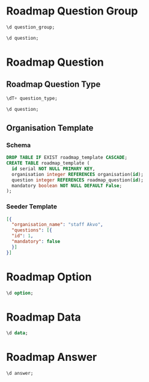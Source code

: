 #+PROPERTY: header-args:sql     :exports both
#+PROPERTY: header-args:sql+    :engine postgresql
#+PROPERTY: header-args:sql+    :dbhost localhost
#+PROPERTY: header-args:sql+    :dbuser isco_user
#+PROPERTY: header-args:sql+    :dbpassword password
#+PROPERTY: header-args:sql+    :database isco
#+PROPERTY: header-args :tangle data-model.sql
#+STARTUP: showall

* Roadmap Question Group

#+begin_src sql
  \d question_group;
#+end_src

#+RESULTS:
| Table "public.question_group"                                                                                                                                          |                             |           |          |                                            |
|------------------------------------------------------------------------------------------------------------------------------------------------------------------------+-----------------------------+-----------+----------+--------------------------------------------|
| Column                                                                                                                                                                 | Type                        | Collation | Nullable | Default                                    |
| id                                                                                                                                                                     | integer                     |           | not null | nextval('question_group_id_seq'::regclass) |
| name                                                                                                                                                                   | character varying           |           |          |                                            |
| translations                                                                                                                                                           | jsonb[]                     |           |          |                                            |
| repeat                                                                                                                                                                 | boolean                     |           | not null | true                                       |
| created                                                                                                                                                                | timestamp without time zone |           |          |                                            |
| order                                                                                                                                                                  | integer                     |           |          |                                            |
| description                                                                                                                                                            | text                        |           |          |                                            |
| repeat_text                                                                                                                                                            | character varying           |           |          |                                            |
| Indexes:                                                                                                                                                               |                             |           |          |                                            |
| "question_group_pkey" PRIMARY KEY, btree (id)                                                                                                                          |                             |           |          |                                            |
| "ix_question_group_id" UNIQUE, btree (id)                                                                                                                              |                             |           |          |                                            |
| Referenced by:                                                                                                                                                         |                             |           |          |                                            |
| TABLE "question" CONSTRAINT "question_group_question_constraint" FOREIGN KEY (question_group) REFERENCES question_group(id) ON DELETE CASCADE                          |                             |           |          |                                            |
| TABLE "question" CONSTRAINT "question_question_group_fkey" FOREIGN KEY (question_group) REFERENCES question_group(id)                                                  |                             |           |          |                                            |


#+begin_src sql
  \d question;
#+end_src

* Roadmap Question

** Roadmap Question Type

#+begin_src sql
  \dT+ question_type;
#+end_src

#+RESULTS:
| List of data types |               |               |      |          |       |                   |             |
|--------------------+---------------+---------------+------+----------+-------+-------------------+-------------|
| Schema             | Name          | Internal name | Size | Elements | Owner | Access privileges | Description |
| public             | question_type | question_type |    4 | text     |       |                   |             |
| number             |               |               |      |          |       |                   |             |
| option             |               |               |      |          |       |                   |             |
| multiple_option    |               |               |      |          |       |                   |             |
| date               |               |               |      |          |       |                   |             |
| nested_list        |               |               |      |          |       |                   |             |
| cascade            |               |               |      |          |       |                   |             |
| input              |               |               |      |          |       |                   |             |
| text               |               |               |      |          |       |                   |             |
| table              |               |               |      |          |       |                   |             |

#+begin_src sql
  \d question;
#+end_src

#+RESULTS:
| Table "public.question"                                                                                                         |                             |           |          |                                      |
|---------------------------------------------------------------------------------------------------------------------------------+-----------------------------+-----------+----------+--------------------------------------|
| Column                                                                                                                          | Type                        | Collation | Nullable | Default                              |
| id                                                                                                                              | integer                     |           | not null | nextval('question_id_seq'::regclass) |
| question_group                                                                                                                  | integer                     |           |          |                                      |
| name                                                                                                                            | character varying           |           |          |                                      |
| columns                                                                                                                         | jsonb[]                     |           |          |                                      |
| translations                                                                                                                    | jsonb[]                     |           |          |                                      |
| mandatory                                                                                                                       | boolean                     |           | not null | true                                 |
| datapoint_name                                                                                                                  | boolean                     |           | not null | false                                |
| variable_name                                                                                                                   | character varying           |           |          |                                      |
| type                                                                                                                            | question_type               |           |          |                                      |
| personal_data                                                                                                                   | boolean                     |           | not null | false                                |
| rule                                                                                                                            | jsonb                       |           |          |                                      |
| tooltip                                                                                                                         | character varying           |           |          |                                      |
| tooltip_translations                                                                                                            | jsonb[]                     |           |          |                                      |
| repeating_objects                                                                                                               | jsonb[]                     |           |          |                                      |
| created                                                                                                                         | timestamp without time zone |           |          |                                      |
| cascade                                                                                                                         | integer                     |           |          |                                      |
| order                                                                                                                           | integer                     |           |          |                                      |
| Indexes:                                                                                                                        |                             |           |          |                                      |
| "question_pkey" PRIMARY KEY, btree (id)                                                                                         |                             |           |          |                                      |
| "ix_question_id" UNIQUE, btree (id)                                                                                             |                             |           |          |                                      |
| "question_variable_name_key" UNIQUE CONSTRAINT, btree (variable_name)                                                           |                             |           |          |                                      |
| Foreign-key constraints:                                                                                                        |                             |           |          |                                      |
| "question_cascade_constraint" FOREIGN KEY (cascade) REFERENCES cascade(id)                                                      |                             |           |          |                                      |
| "question_cascade_fkey" FOREIGN KEY (cascade) REFERENCES cascade(id)                                                            |                             |           |          |                                      |
| "question_group_question_constraint" FOREIGN KEY (question_group) REFERENCES question_group(id) ON DELETE CASCADE               |                             |           |          |                                      |
| "question_question_group_fkey" FOREIGN KEY (question_group) REFERENCES question_group(id)                                       |                             |           |          |                                      |
| Referenced by:                                                                                                                  |                             |           |          |                                      |
| TABLE "answer" CONSTRAINT "answer_question_fkey" FOREIGN KEY (question) REFERENCES question(id)                                 |                             |           |          |                                      |
| TABLE "option" CONSTRAINT "option_question_fkey" FOREIGN KEY (question) REFERENCES question(id)                                 |                             |           |          |                                      |
| TABLE "answer" CONSTRAINT "question_answer_constraint" FOREIGN KEY (question) REFERENCES question(id) ON DELETE CASCADE         |                             |           |          |                                      |
| TABLE "option" CONSTRAINT "question_option_constraint" FOREIGN KEY (question) REFERENCES question(id) ON DELETE CASCADE         |                             |           |          |                                      |
| TABLE "skip_logic" CONSTRAINT "question_skip_logic_constraint" FOREIGN KEY (question) REFERENCES question(id) ON DELETE CASCADE |                             |           |          |                                      |
| TABLE "skip_logic" CONSTRAINT "skip_logic_question_fkey" FOREIGN KEY (question) REFERENCES question(id)                         |                             |           |          |                                      |

** Organisation Template

*** Schema
#+begin_src sql
  DROP TABLE IF EXIST roadmap_template CASCADE;
  CREATE TABLE roadmap_template (
    id serial NOT NULL PRIMARY KEY,
    organisation integer REFERENCES organisation(id);
    question integer REFERENCES roadmap_question(id);
    mandatory boolean NOT NULL DEFAULT False;
  );
#+end_src

*** Seeder Template
#+begin_src json
  [{
    "organisation_name": "staff Akvo",
    "questions": [{
	"id": 1,
	"mandatory": false
    }]
  }]
#+end_src


* Roadmap Option

#+begin_src sql
  \d option;
#+end_src

#+RESULTS:
| Table "public.option"                                                                         |                   |           |          |                                    |
|-----------------------------------------------------------------------------------------------+-------------------+-----------+----------+------------------------------------|
| Column                                                                                        | Type              | Collation | Nullable | Default                            |
| id                                                                                            | integer           |           | not null | nextval('option_id_seq'::regclass) |
| code                                                                                          | character varying |           |          |                                    |
| name                                                                                          | character varying |           |          |                                    |
| translations                                                                                  | jsonb[]           |           |          |                                    |
| question                                                                                      | integer           |           |          |                                    |
| order                                                                                         | integer           |           |          |                                    |
| Indexes:                                                                                      |                   |           |          |                                    |
| "option_pkey" PRIMARY KEY, btree (id)                                                         |                   |           |          |                                    |
| "ix_option_id" UNIQUE, btree (id)                                                             |                   |           |          |                                    |
| Foreign-key constraints:                                                                      |                   |           |          |                                    |
| "option_question_fkey" FOREIGN KEY (question) REFERENCES question(id)                         |                   |           |          |                                    |
| "question_option_constraint" FOREIGN KEY (question) REFERENCES question(id) ON DELETE CASCADE |                   |           |          |                                    |

* Roadmap Data

#+begin_src sql
  \d data;
#+end_src

#+RESULTS:
| Table "public.data"                                                                                                     |                             |           |          |                                  |
|-------------------------------------------------------------------------------------------------------------------------+-----------------------------+-----------+----------+----------------------------------|
| Column                                                                                                                  | Type                        | Collation | Nullable | Default                          |
| id                                                                                                                      | integer                     |           | not null | nextval('data_id_seq'::regclass) |
| name                                                                                                                    | character varying           |           |          |                                  |
| created_by                                                                                                              | integer                     |           |          |                                  |
| created                                                                                                                 | timestamp without time zone |           |          | CURRENT_TIMESTAMP                |
| updated                                                                                                                 | timestamp without time zone |           |          |                                  |
| organisation                                                                                                            | integer                     |           | not null |                                  |
| Indexes:                                                                                                                |                             |           |          |                                  |
| "data_pkey" PRIMARY KEY, btree (id)                                                                                     |                             |           |          |                                  |
| "ix_data_id" UNIQUE, btree (id)                                                                                         |                             |           |          |                                  |
| Foreign-key constraints:                                                                                                |                             |           |          |                                  |
| "created_by_data_constraint" FOREIGN KEY (created_by) REFERENCES "user"(id) ON DELETE CASCADE                           |                             |           |          |                                  |
| "data_created_by_fkey" FOREIGN KEY (created_by) REFERENCES "user"(id)                                                   |                             |           |          |                                  |
| Referenced by:                                                                                                          |                             |           |          |                                  |
| TABLE "answer" CONSTRAINT "answer_data_fkey" FOREIGN KEY (data) REFERENCES data(id)                                     |                             |           |          |                                  |
| TABLE "answer" CONSTRAINT "data_answer_constraint" FOREIGN KEY (data) REFERENCES data(id) ON DELETE CASCADE             |                             |           |          |                                  |

* Roadmap Answer

#+begin_src sql
  \d answer;
#+end_src

#+RESULTS:
| Table "public.answer"                                                                         |                             |           |          |                                    |
|-----------------------------------------------------------------------------------------------+-----------------------------+-----------+----------+------------------------------------|
| Column                                                                                        | Type                        | Collation | Nullable | Default                            |
| id                                                                                            | integer                     |           | not null | nextval('answer_id_seq'::regclass) |
| question                                                                                      | integer                     |           |          |                                    |
| data                                                                                          | integer                     |           |          |                                    |
| value                                                                                         | double precision            |           |          |                                    |
| text                                                                                          | text                        |           |          |                                    |
| options                                                                                       | character varying[]         |           |          |                                    |
| repeat_index                                                                                  | integer                     |           |          |                                    |
| created                                                                                       | timestamp without time zone |           |          | CURRENT_TIMESTAMP                  |
| updated                                                                                       | timestamp without time zone |           |          |                                    |
| Indexes:                                                                                      |                             |           |          |                                    |
| "answer_pkey" PRIMARY KEY, btree (id)                                                         |                             |           |          |                                    |
| "ix_answer_id" UNIQUE, btree (id)                                                             |                             |           |          |                                    |
| Foreign-key constraints:                                                                      |                             |           |          |                                    |
| "answer_data_fkey" FOREIGN KEY (data) REFERENCES data(id)                                     |                             |           |          |                                    |
| "answer_question_fkey" FOREIGN KEY (question) REFERENCES question(id)                         |                             |           |          |                                    |
| "data_answer_constraint" FOREIGN KEY (data) REFERENCES data(id) ON DELETE CASCADE             |                             |           |          |                                    |
| "question_answer_constraint" FOREIGN KEY (question) REFERENCES question(id) ON DELETE CASCADE |                             |           |          |                                    |
